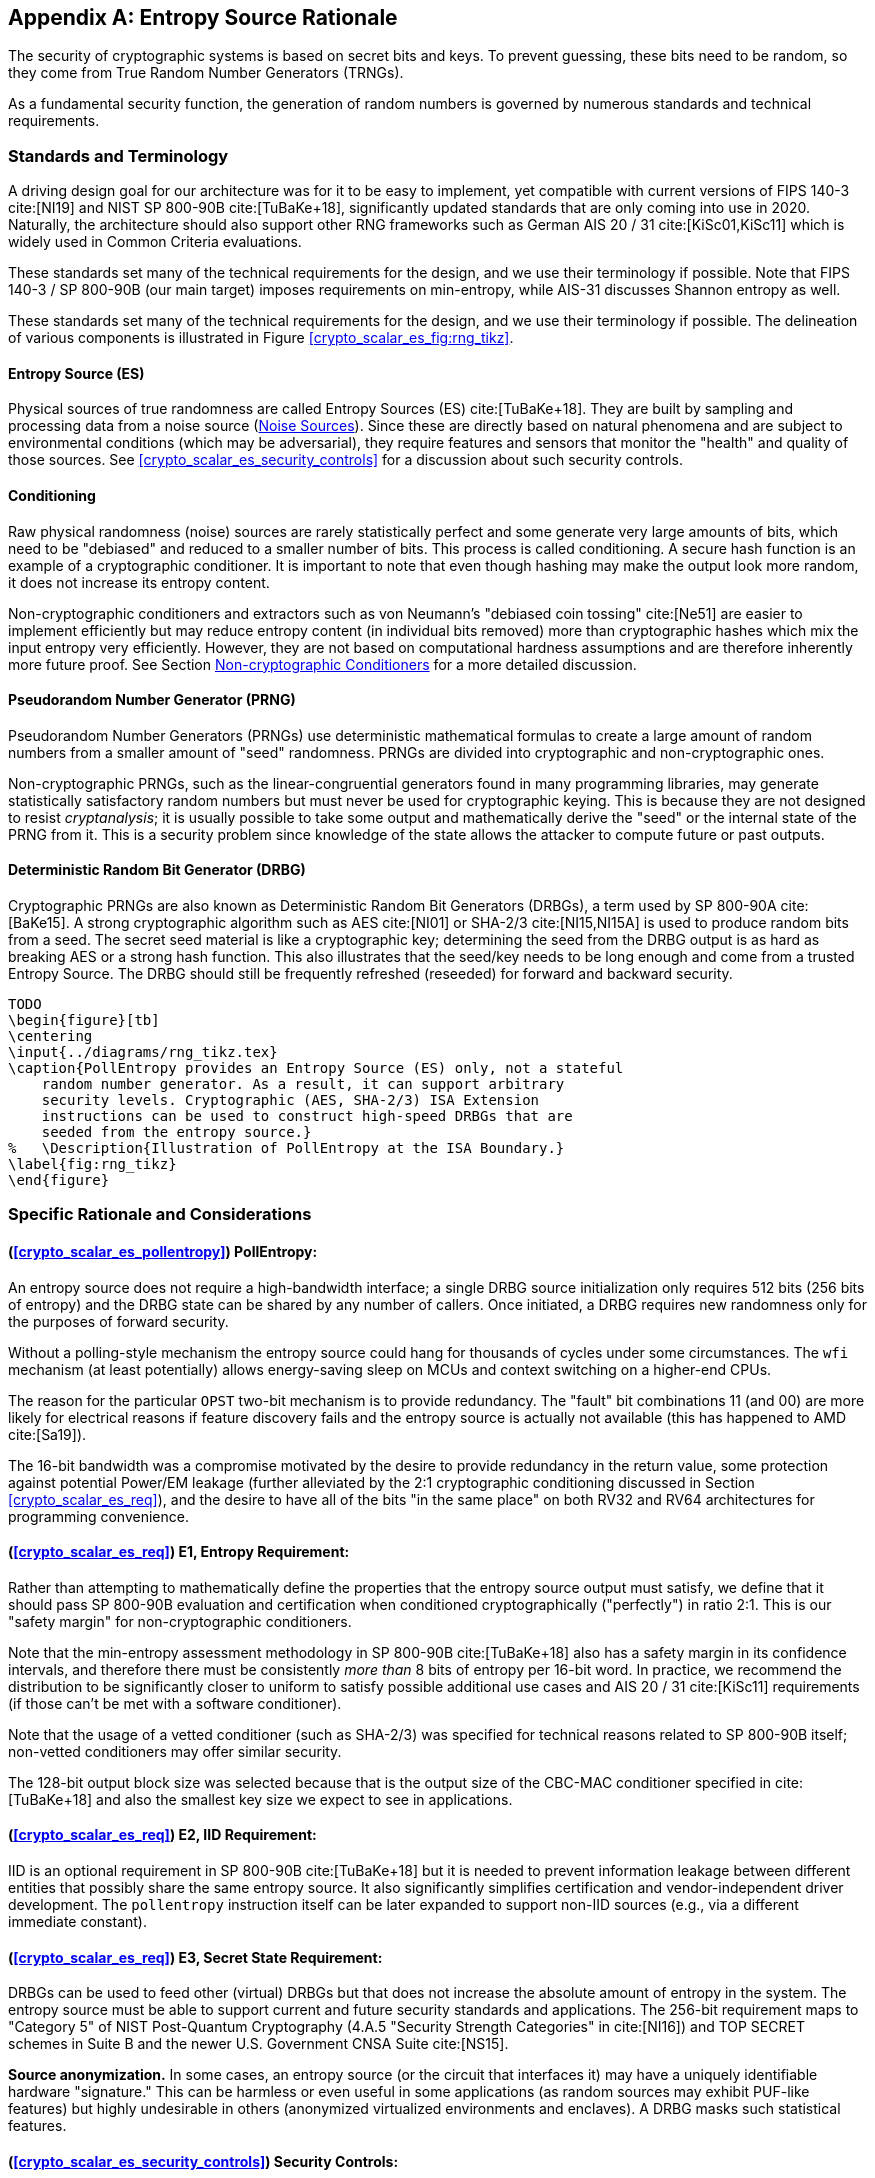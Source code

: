 [appendix]
[[crypto_scalar_appx_es]]
== Entropy Source Rationale

The security of cryptographic systems is based on secret bits and keys.
To prevent guessing, these bits need to be random, so they come from
True Random Number Generators (TRNGs).

As a fundamental security function, the generation of random numbers is
governed by numerous standards and technical requirements.

=== Standards and Terminology

A driving design goal for our architecture was for it to be easy to
implement, yet compatible with current versions of FIPS 140-3
cite:[NI19] and NIST SP 800-90B cite:[TuBaKe+18], significantly
updated standards that are only coming into use in 2020. Naturally,
the architecture should also support other RNG frameworks such as
German AIS 20 / 31 cite:[KiSc01,KiSc11] which is widely used
in Common Criteria evaluations.

These standards set many of the technical requirements for the design,
and we use their terminology if possible. Note that FIPS 140-3 /
SP 800-90B (our main target) imposes requirements on min-entropy, while
AIS-31 discusses Shannon entropy as well.

These standards set many of the technical requirements for the design,
and we use their terminology if possible.
The delineation of various components is illustrated in Figure
<<crypto_scalar_es_fig:rng_tikz>>.


[[crypto_scalar_appx_es_intro-es]]
==== Entropy Source (ES)

Physical sources of true randomness are called Entropy Sources (ES)
cite:[TuBaKe+18]. They are built by sampling and processing data
from a noise source (<<crypto_scalar_appx_es_noise_sources>>). Since these
are directly based on natural phenomena and are subject to
environmental conditions (which may be adversarial), they require
features and sensors that monitor the "health" and quality of those
sources. See <<crypto_scalar_es_security_controls>> for a discussion about
such security controls.

[[crypto_scalar_appx_es_intro-cond]]
==== Conditioning

Raw physical randomness (noise) sources are rarely statistically
perfect and some generate very large amounts of bits, which need to be
"debiased" and reduced to a smaller number of bits. This process is
called conditioning. A secure hash function is an example of a
cryptographic conditioner. It is important to note that even though
hashing may make the output look more random, it does not increase its
entropy content.

Non-cryptographic conditioners and extractors such as von Neumann's
"debiased coin tossing" cite:[Ne51] are easier to implement
efficiently but may reduce entropy content (in individual bits removed)
more than cryptographic hashes which mix the input entropy very efficiently.
However, they are not based on computational hardness assumptions and
are therefore inherently more future proof. See Section
<<crypto_scalar_appx_es_noncrypto>> for a more detailed discussion.

[[crypto_scalar_appx_es_intro-prng]]
==== Pseudorandom Number Generator (PRNG)

Pseudorandom Number Generators (PRNGs) use deterministic mathematical
formulas to create a large amount of random numbers from a smaller
amount of "seed" randomness. PRNGs are divided into cryptographic and
non-cryptographic ones.

Non-cryptographic PRNGs, such as the linear-congruential generators
found in many programming libraries, may generate statistically
satisfactory random numbers but must never be used for cryptographic
keying. This is because they are not designed to resist
_cryptanalysis_; it is usually possible to take some output and
mathematically derive the "seed" or the internal state  of the PRNG
from it. This is a security problem since knowledge of the state
allows the attacker to compute future or past outputs.

[[crypto_scalar_appx_es_intro-drbg]]
==== Deterministic Random Bit Generator (DRBG)

Cryptographic PRNGs are also known as Deterministic Random Bit
Generators (DRBGs), a term used by SP 800-90A cite:[BaKe15]. A strong
cryptographic algorithm such as AES cite:[NI01] or SHA-2/3
cite:[NI15,NI15A] is used to produce random bits from a seed. The secret
seed material is like a cryptographic key; determining the seed
from the DRBG output is as hard as breaking AES or a strong hash function.
This also illustrates that the seed/key needs to be long enough and
come from a trusted Entropy Source. The DRBG should still be frequently
refreshed (reseeded) for forward and backward security.

....
TODO
\begin{figure}[tb]
\centering
\input{../diagrams/rng_tikz.tex}
\caption{PollEntropy provides an Entropy Source (ES) only, not a stateful
    random number generator. As a result, it can support arbitrary
    security levels. Cryptographic (AES, SHA-2/3) ISA Extension
    instructions can be used to construct high-speed DRBGs that are
    seeded from the entropy source.}
%   \Description{Illustration of PollEntropy at the ISA Boundary.}
\label{fig:rng_tikz}
\end{figure}
....

=== Specific Rationale and Considerations

==== (<<crypto_scalar_es_pollentropy>>) PollEntropy:

An entropy source does not require a high-bandwidth interface;
a single DRBG source initialization only requires 512 bits
(256 bits of entropy) and the DRBG state can be shared by any number of
callers. Once initiated, a DRBG requires new randomness only for the
purposes of forward security.

Without a polling-style mechanism the entropy source could hang for
thousands of cycles under some circumstances. The `wfi` mechanism
(at least potentially) allows energy-saving sleep on MCUs and context
switching on a higher-end CPUs.

The reason for the particular `OPST` two-bit mechanism is to
provide redundancy. The "fault" bit combinations 11 (and 00) are more
likely for electrical reasons if feature discovery fails and the entropy
source is actually not available (this has happened to AMD cite:[Sa19]).

The 16-bit bandwidth was a compromise motivated by the desire to
provide redundancy in the return value, some protection against
potential Power/EM leakage (further alleviated by the 2:1 cryptographic
conditioning discussed in Section <<crypto_scalar_es_req>>), and the desire
to have all of the bits "in the same place" on both RV32 and RV64
architectures for programming convenience.

==== (<<crypto_scalar_es_req>>) E1, Entropy Requirement:

Rather than attempting to mathematically define the properties that the
entropy source output must satisfy, we define that it should
pass SP 800-90B evaluation and certification when conditioned
cryptographically ("perfectly") in ratio 2:1. This is our "safety
margin" for non-cryptographic conditioners.

Note that the min-entropy assessment methodology in SP 800-90B
cite:[TuBaKe+18] also has a safety margin in its confidence intervals,
and therefore there must be consistently _more than_ 8 bits of
entropy per 16-bit word. In practice, we recommend the
distribution to be significantly closer to uniform to satisfy
possible additional use cases and AIS 20 / 31 cite:[KiSc11]
requirements (if those can't be met with a software conditioner).

Note that the usage of a vetted conditioner (such as SHA-2/3) was
specified for technical reasons related to SP 800-90B itself;
non-vetted conditioners may offer similar security.

The 128-bit output block size was selected because that is the output
size of the CBC-MAC conditioner specified in cite:[TuBaKe+18] and also
the smallest key size we expect to see in applications.

==== (<<crypto_scalar_es_req>>) E2, IID Requirement:

IID is an optional requirement in SP 800-90B cite:[TuBaKe+18] but it
is needed to prevent information leakage between different entities that
possibly share the same entropy source. It also significantly
simplifies certification and vendor-independent driver development.
The `pollentropy` instruction itself can be later expanded
to support non-IID sources (e.g., via a different immediate constant).

==== (<<crypto_scalar_es_req>>) E3, Secret State Requirement:

DRBGs can be used to feed other (virtual) DRBGs but that does not
increase the absolute amount of entropy in the system.
The entropy source must be able to support current and future security
standards and applications. The 256-bit requirement maps to
"Category 5" of NIST Post-Quantum Cryptography (4.A.5
"Security Strength Categories" in cite:[NI16]) and TOP SECRET schemes
in Suite B and the newer U.S. Government CNSA Suite cite:[NS15].

*Source anonymization.*
In some cases, an entropy source (or the circuit that interfaces it)
may have a uniquely identifiable hardware "signature." This can be
harmless or even useful in some applications (as random sources may
exhibit PUF-like features) but highly undesirable in others (anonymized
virtualized environments and enclaves). A DRBG masks such
statistical features.

==== (<<crypto_scalar_es_security_controls>>) Security Controls:

Our approach is informed by the experience of designing and implementing
cryptographic protocols. Some of the most devastating practical attacks
against real-life cryptosystems have used inconsequential-looking
additional information, such as padding error messages cite:[BaFoKa+12]
or timing information cite:[MoSuEi+20]. In cryptography, such
out-of-band information sources  are called "oracles."

This also applies to the raw noise source. The raw source interface has
been delegated to an optional vendor-specific test interface.
Importantly the test interface and the main interface should not be
operational at the same time.

[quote, NIST SP 800-90B, Noise Source Requirements]
The noise source state shall be protected from adversarial
knowledge or influence to the greatest extent possible. The methods
used for this shall be documented, including a description of the
(conceptual) security boundary’s role in protecting the noise source
from adversarial observation or influence.

The role of the RISC-V ISA implementation is to try to ensure that the
hardware-software interface minimizes avenues for adversarial information
flow; all status information that is unnecessary in normal operation
should be eliminated. We specifically urge implementers against creating
unnecessary information flows ("status oracles") via the custom bits
or to allow the instruction to disable or affect the TRNG output in any
significant way. All information flows and interaction mechanisms must
be considered from an adversarial viewpoint and implemented only if they
are truly necessary and their security impact can be fully understood.

For example, the entropy polling interface may not be "constant time."
The polling mechanism can be modeled as a rejection sampler; such a
timing oracle can reveal information about the noise source and the
rejection criteria, but usually not the random output itself.
If these are correlated, additional countermeasures are necessary.

==== (<<crypto_scalar_es_security_controls>>) \S T1, On-demand testing:

Interaction with hardware self-test mechanisms
from the software side should be minimal; the term "on-demand" does not
mean that the end-user or application program should be able to invoke
them in the field (the term is a throwback to an age of discrete,
non-autonomous crypto devices with human operators.)

==== (<<crypto_scalar_es_security_controls>>) \S T2, Continuous checks:

Physical attacks can occur while the device is running. The design
should avoid guiding such active attacks by revealing detailed
status information. Upon detection of an attack the default action
should be aimed at damage control -- to prevent weak crypto keys from
being generated.

The statistical nature of some tests makes "type-1" false
positives a possibility. There may also be requirements for signaling
of non-fatal alarms; AIS 31 specifies "noise alarms" that can go off
with non-negligible probability even if the device is functioning
correctly; these can be signaled with `BIST`.
There rarely is anything that can or should be done about a non-fatal
alarm condition in an operator-free, autonomous system.

The state of statistical runtime health checks (such as counters)
is potentially correlated with some secret keying material, hence
the zeroization requirement.

==== (<<crypto_scalar_es_security_controls>>) \S T3, Fatal error states:

These tests can complement other integrity and tamper resistance
mechanisms (See Chapter 18 of cite:[An20] for examples).

Some hardware random generators are, by their physical construction,
exposed to relatively non-adversarial environmental and manufacturing
issues. However, even such  "innocent" failure modes may indicate
a  _fault attack_ cite:[KaScVe13] and therefore should be addressed
as a system integrity failure rather than as a diagnostic issue.

Security architects will understand to use
permanent or hard-to-recover "security-fuse" lockdowns only if the
threshold of a test is such that the probability of false-positive is
negligible over the entire device lifetime.


=== Implementation Strategies

When considering implementation options and trade-offs one must look
at the entire information flow since each step is interconnected.

* *A Noise Source* generates private, unpredictable signals
  from stable and well-understood physical random events.
* *Sampling* digitizes the noise signal into a raw stream of
  bits. This raw data also needs to be protected by the design.
* *Continuous health tests* ensure that the noise source
  and its environment meet their operational parameters.
* *Non-cryptographic conditioners* remove much of the bias
  and correlation in input noise: Output entropy `4` bits/byte.
* *Cryptographic conditioners* produce nearly full entropy
  output, completely indistinguishable from ideal random.
* *DRBG* takes in `>=256` bits of seed entropy as keying
  material and uses a "one way" cryptographic process to rapidly
  generate bits on demand (without revealing the seed/state).

Steps 1-4 (possibly 5) are considered to be part of the Entropy
Source (ES) and provided by the `pollentropy` instruction.
Adding the software-side cryptographic steps 5-6 and control logic
complements it into a True Random Number Generator (TRNG).
%   This information flow is illustrated by Figure <<crypto_scalar_es_fig:rng_tikz>>.

As a general rule, RISC-V specifies the ISA only. We provide some
additional requirements so that portable, vendor-independent middleware
and kernel components can be created. The actual hardware
implementation and certification is left to vendors and circuit designers;
the discussion in this section is purely informational.

While we do not require entropy source implementations to be
certified designs, we do expect that they behave in a compatible manner
and do not create unnecessary security risks to users. Self-evaluation
and testing following appropriate security standards is usually needed
to achieve this. NIST has made its SP 800-90B cite:[TuBaKe+18] min-entropy
estimation package freely available footnote:[EntropyAssessment:
\url{https://github.com/usnistgov/SP800-90B_EntropyAssessment}] and
similar free tools are also available footnote:[(In German)
AIS 31-Implementierung in JAVA:
https://www.bsi.bund.de/SharedDocs/Downloads/DE/BSI/Zertifizierung/Interpretationen/AIS_31_testsuit_zip]
for AIS 31 cite:[KiSc11].

[[crypto_scalar_appx_es_noise_sources]]
==== Noise Sources

The theory of random signals and electrical noise became well
established in the post-World War II period cite:[Ri44,Ri45,DaRo58].
We will give some examples of common noise sources that can be
implemented in the processor itself (using standard cells).

==== Ring Oscillators.

The most common entropy source type in production use today is
based on "free running" ring oscillators and their timing jitter.
Here, an odd number of inverters is connected into a loop from which
noise source bits are sampled in relation to a reference clock
cite:[BaLuMi+11]. The sampled bit sequence may be expected to be
relatively uncorrelated (close to IID) if the sample rate is suitably low
cite:[KiSc11]. However further processing is usually required.

AMD cite:[AM17], ARM cite:[AR17], and IBM cite:[LiBaBo+13] are
examples of ring oscillator TRNGs intended for high-security
applications.

There are related metastability-based generator designs such as
Transition Effect Ring Oscillator (TERO) cite:[VaDr10].
The differential/feedback Intel construction cite:[HaKoMa12] is slightly
different but also falls into the same general metastable
oscillator-based category.

The main benefits of ring oscillators are: (1) They can be implemented
with standard cell libraries without external components --
and even on FPGAs cite:[VaFiAu+10], (2) there is an established theory
for their behavior cite:[HaLe98,HaLiLe99,BaLuMi+11], and (3) ample
precedent exists for testing and certifying them at the highest security
levels.

Ring oscillators also have well-known implementation pitfalls.
Their output is sometimes highly dependent on temperature,
which must be taken into account in testing and modeling.
If the ring oscillator construction is parallelized, it is important
that the number of stages and/or inverters in each chain is coprime to
avoid entropy reduction due to harmonic "Huyghens synchronization"
cite:[Ba86].
Such harmonics can also be inserted maliciously in a frequency
injection attack, which can have devastating results cite:[MaMo09].
Countermeasures are related to circuit design; environmental sensors,
electrical filters, and usage of a differential oscillator may help.

==== Shot Noise.

A category of random sources consisting of discrete events
and modeled as a Poisson process is called "shot noise."
There's a long-established precedent of certifying them; the
AIS 31 document cite:[KiSc11] itself offers reference designs based on
noisy diodes. Shot noise sources are often more resistant to
temperature changes than ring oscillators.
Some of these generators can also be fully implemented with standard
cells (The Rambus / Inside Secure generic TRNG IP cite:[Ra20] is
described as a Shot Noise generator).

==== Other types of noise.

It may be possible to certify more exotic noise sources and designs,
although their stochastic model needs to be equally well understood
and their CPU interfaces must be secure.
See Section <<crypto_scalar_es_quantum>> for a discussion of Quantum entropy
sources.


==== Samplers and GetNoise

It is necessary to verify that the noise source and sampler output
matches with their stochastic models. This is usually
done in a laboratory setting since NIST SP 800-90B cite:[TuBaKe+18]
requires that the noise source in protected in production devices.
We are leaving access as a vendor-specific matter but we urge them to
protect the raw source and to make it unavailable to casual users.

*Rationale:*
Samplers can generate vast amounts of data. NIST SP 800-90B
cite:[TuBaKe+18] defines a conceptual interface `GetNoise()`
for the raw output and also anticipates that the actual
interfaces "will depend on the entropy source deployed."

Building data paths to make the raw noise available through the ISA
would be problematic as it is unclear how to "sample"
possibly up to several gigabits of information per second in a way
that is appropriately representative of its properties.

[quote, FIPS 140 Implementation Guidance, 2020]
The vendor may use special methods (or devices, such as an
oscilloscope) that require detailed knowledge of the source to
collect raw data. The testing laboratory is required [...] to
present a rationale why the data collections methods will not alter
the statistical properties
of the noise source or explain how to account for any change
in the source’s statistical characteristics [...]


[[crypto_scalar_appx_es_cont-tests]]
==== Continuous Health Tests

If NIST SP 800-90B certification is required, the hardware
should implement at least the health tests defined in Section
4.4 of cite:[TuBaKe+18]: repetition count test and adaptive
proportion test.

Health monitoring requires some state information related
to the noise source to be maintained. The tests should be designed
in a way that a specific number of samples guarantees a state
flush (no hung states). We suggest flush size `W \leq 1024` to
match with the NIST SP 800-90B required tests (See Section 4.4 in
cite:[TuBaKe+18]). The state is also fully zeroized in a system reset.

*Rationale:*
The two mandatory tests can be built with minimal circuitry.
Full histograms are not required, only simple counter registers:
repetition count, window count, and sample count.
Repetition count is reset every time the output sample value
changes; if the count reaches a certain cutoff limit, a noise alarm
(`BIST`) or failure (`DEAD`) is signaled. Window counter is
used to save every W'th output (typically `W \in { 512, 1024 }`.)
The frequency of this reference sample in the following window is
counted; cutoff values are defined in the standard. We see that the
structure of the mandatory tests is such that, if well implemented,
no information is carried beyond a limit of `W` samples.

Section 4.5 of cite:[TuBaKe+18] explicitly permits additional
developer-defined tests and several more were defined in early
versions of FIPS 140-1 before being "crossed out." The choice
of additional tests depends on the nature and implementation of the
physical source.

Especially if a non-cryptographic conditioner is used in hardware,
it is possible that the AIS 31 cite:[KiSc11] online tests are
implemented by driver software. They can also be implemented in hardware.
For some security profiles AIS 31 mandates that their tolerances are
set in a way that the probability of an alarm is at least `10^{-6}`
yearly under "normal usage." Such requirements are problematic
in modern applications since their probability is too high for
critical systems.

[NOTE]
====
Currently (2020) about `10^{10}` secure
elements are shipped yearly, many in critical applications and with
TRNGs, according to https://www.eurosmart.com.
====

There rarely is anything that can or should be done about a non-fatal
alarm condition in an operator-free, autonomous system. However,
AIS 31 allows the DRBG component to keep running despite a failure in
its Entropy Source, so we suggest re-entering temporary `BIST`
state (Section <<crypto_scalar_es_security_controls>>) to signal a non-fatal
statistical error if such (non-actionable) signaling is necessary.
Drivers and applications can react to this appropriately (or simply
log it) but it will not directly affect the availability of the TRNG.
A permanent error condition should result in `DEAD` state.

[[crypto_scalar_appx_es_noncrypto]]
==== Non-cryptographic Conditioners

As noted in Section <<crypto_scalar_es_intro-cond>>, physical randomness sources
generally require a post-processing step called _conditioning_ to
meet the desired quality requirements, which  are outlined in Section
<<crypto_scalar_es_req>>.

The approach taken in this interface is to allow a combination of
non-cryptographic and cryptographic filtering to take place. The
first stage (hardware) merely needs to be able to distill the entropy
comfortably above 4 bits per byte (<<crypto_scalar_es_req>>,
Entropy) and to guarantee that the samples are independent
(<<crypto_scalar_es_req>>, IID).

* One may take a set of bits from a noise source and XOR them
  together to produce a less biased (and more independent) bit.
  If the source model is well understood, such a construction
  lends itself well to analysis and entropy estimation cite:[Da02].
* The von Neumann extractor cite:[Ne51] looks at consecutive
  pairs of bits, rejects 00 and 11, and outputs 0 or 1 for
  01 and 10, respectively. It will reduce the number of bits to
  less than 25% of original but the output is provably unbiased
  (assuming independence).
* Blum's extractor cite:[Bl86] can be used on sources
  whose behavior resembles N-state Markov chains. If its
  assumptions hold, it also removes dependencies, creating an IID
  source.
* Other linear and non-linear correctors such as those
  discussed by Dichtl and Lacharme cite:[La08].

Note that the hardware may
also implement a full cryptographic conditioner to in the entropy
source, even though the software driver still needs
a cryptographic conditioner too (<<crypto_scalar_es_req>>).

*Rationale:*
The main advantage of non-cryptographic filters is in their
energy efficiency, relative simplicity, and amenability to mathematical
analysis. If well designed, they can be evaluated in
conjunction with a stochastic model of the noise source itself.
They do not require computational hardness assumptions.

In some cases, an entropy source (and the circuit that implements it)
may have a uniquely identifiable hardware "signature." This can be
harmless or even useful in some applications (as random sources may
exhibit PUF-like features) but highly undesirable in others (anonymized
virtualized environments and enclaves).

Such virtualized environments are probably better off just using
`/dev/urandom` of the host rather than sharing the host's
hardware-backed Entropy Source to the guest environment. Also note the
source entropy requirement (<<crypto_scalar_es_req>>, Secret State)
when sharing such generators.

[[crypto_scalar_appx_es_crypto-cond]]
==== Cryptographic Conditioners

Cryptographic conditioners are always required on the software side of
the PollEntropy ISA boundary. They may be also implemented on the
hardware side if necessary. In any case, the PollEntropy output must
always be compressed 2:1 (or more) before being used as keying material
or considered "full entropy."

Examples of cryptographic conditioners include the random pool
of the Linux operating system, secure hash functions (SHA-2/3,
SHAKE cite:[NI15,NI15A] ),
and the AES-based CBC-MAC construction of SP 800-90B cite:[TuBaKe+18].

In some constructions, such as the Linux RNG and SHA-3/SHAKE cite:[NI15]
based generators the cryptographic conditioning and output (DRBG)
generation is provided by the same component.

*Rationale:*
For many low-power targets constructions such as Intel's
cite:[Me18] and AMD's cite:[AM17] hardware AES CBC-MAC conditioner
would be too complex and expensive to implement solely to serve
`pollentropy`. On the other hand, simpler non-cryptographic
conditioners may be too wasteful on input entropy if very high-quality
random output is required -- ARM TrustZone TRBG cite:[AR17] outputs
only 10Kbit/sec at 200 MHz. Hence a resource-saving compromise is
made between hardware and software generation that allows an
implementation to use the RISC-V cryptographic ISA.

//Even if a DRBG seed obtains a sufficient amount of entropy in total,
//some bits may be more important than others. For example, the IV values
//of a counter-mode DRBG are less important than the key bits;
//if an adversary knows the key bits then the IV (counter value) is
//easy to determine. The inverse is not true. Cryptographic
//conditioning is required to spread the entropy across all bits.


[[crypto_scalar_appx_es_drbgs]]
==== The Final Random: DRBGs

All random bits reaching end users and applications must come from a
cryptographic DRBG. These are generally implemented by the driver
component in software. The RISC-V AES and SHA instruction set extensions
should be used if available, since they offer additional
security features such as timing attack resistance.

Currently recommended DRBGs are defined in NIST SP 800-90A (Rev 1)
cite:[BaKe15]: `CTR_DRBG`, `Hash_DRBG`, and `HMAC_DRBG`.
Certification often requires known answer tests (KATs) for the symmetric
components and the DRBG as a whole. These are significantly easier to
implement in software than in hardware. In addition to the directly
certifiable SP 800-90A DRBGs, a Linux-style random pool construction
based on ChaCha20 cite:[Mu20] can be used, or an appropriate construction
based on SHAKE256 cite:[NI15].

These are just recommendations; programmers can adjust the usage of the
CPU Entropy Source to meet future requirements.


[[crypto_scalar_appx_es_quantum]]
=== Quantum vs Classical Random

[quote,U.K. NCSC QRNG Guidance, March 2020 cite:[NC20]]
The NCSC believes that classical RNGs will continue to
meet our needs for government and military applications for the
foreseeable future.

A Quantum Random Number Generator (QRNG) is a TRNG whose source of
randomness can be unambiguously identified to be a _specific_
quantum phenomenon such as quantum state superposition, quantum state
entanglement, Heisenberg uncertainty, quantum tunneling, spontaneous
emission, or radioactive decay cite:[IT19].

Direct quantum entropy is theoretically the best possible kind of
entropy. A typical TRNG based on electronic noise is also largely
based on quantum phenomena and is equally unpredictable - the difference
is that the relative amount of quantum and classical physics involved is
difficult to quantify for a classical TRNG.

QRNGs are designed in a way that allows the amount of quantum-origin
entropy to be modeled and estimated. This distinction is important in
the security model used by QKD (Quantum Key Distribution) security
mechanisms which can be used to protect the physical layer (such as
fiber optic cables) against interception by using quantum mechanical
effects directly.

This security model means that many of the available
QRNG devices do not use cryptographic conditioning and may fail
cryptographic statistical requirements cite:[HuHe20]. Many implementers
may consider them to be entropy sources instead.

Relatively little research has gone into QRNG implementation security,
but many QRNG designs are arguably more susceptible to leakage than
classical generators (such as ring oscillators) as they tend to employ
external components and mixed materials.

==== Post-Quantum Cryptography.

The classical/quantum origin of randomness is not important in NIST
Post-Quantum Cryptography (PQC) cite:[NI16]. Recall that cryptography
aims to protect the confidentiality and integrity of data itself
and does not place any requirements on the physical communication
channel (like QKD). Classical good-quality TRNGs are perfectly suitable
for generating the secret keys for PQC protocols that are hard for
quantum computers to break, but implementable on classical computers.
What matters in cryptography is that the secret keys have enough true
randomness (entropy) and that they are generated and stored securely.

Of course one must avoid DRBGs that are based on problems that are
easily solvable with quantum computers, such as factoring cite:[Sh94]
in the case of Blum-Blum-Shub generator cite:[BlBlSh86]. However
most symmetric algorithms are less affected as the best quantum
attacks are still exponential to key size cite:[Gr96].

As an example, the original Intel RNG cite:[Me18], whose output
generation is based on AES-128 can be attacked using Grover's algorithm
with approximately square-root effort cite:[JaNaRo+20].
While even "64-bit" quantum security is extremely difficult to
break, many applications specify a higher security requirement.
NIST cite:[NI16] defines AES-128 to be "Category 1" equivalent
post-quantum security, while AES-256 is "Category 5" (highest).
We avoid this possible future issue by exposing a more direct access
to the entropy source, which can derive its security from
information-theoretic assumptions only.




